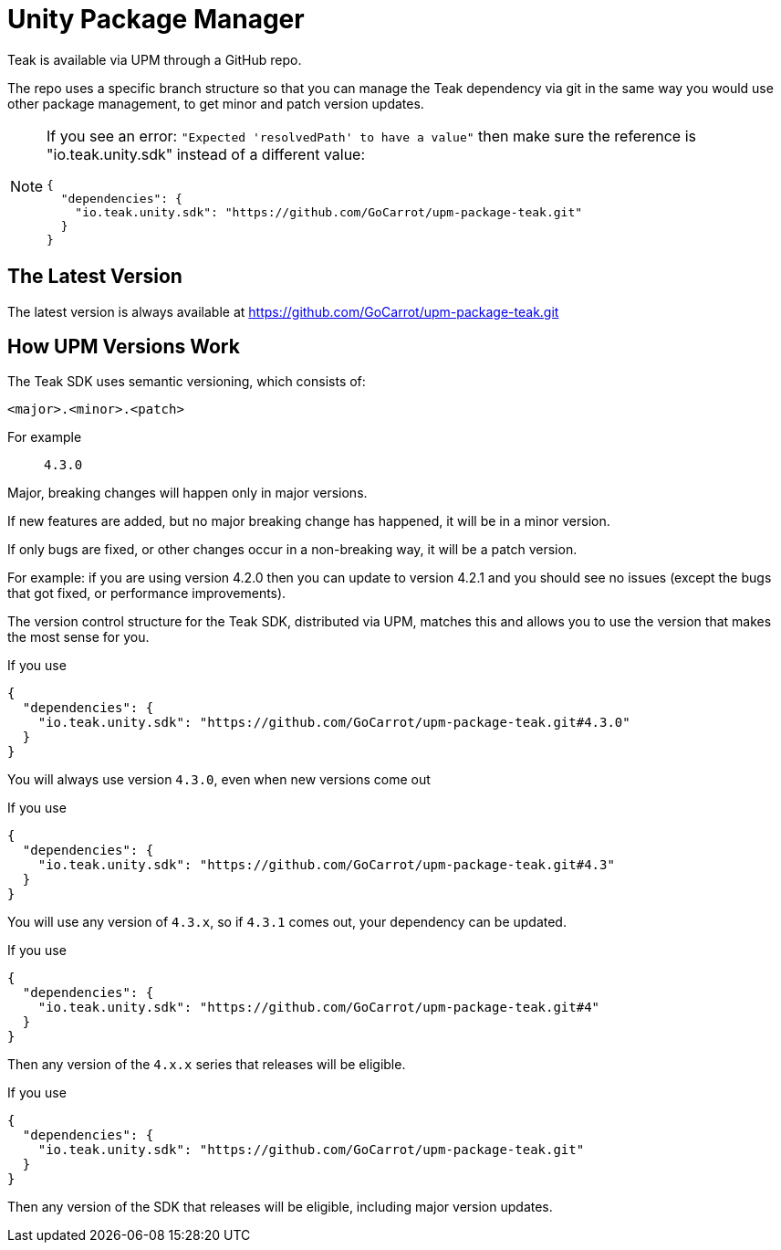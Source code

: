 = Unity Package Manager

Teak is available via UPM through a GitHub repo.

The repo uses a specific branch structure so that you can manage the Teak dependency
via git in the same way you would use other package management, to get
minor and patch version updates.

[NOTE]
====
If you see an error: ``"Expected 'resolvedPath' to have a value"``
then make sure the reference is "io.teak.unity.sdk" instead of a different value:

    {
      "dependencies": {
        "io.teak.unity.sdk": "https://github.com/GoCarrot/upm-package-teak.git"
      }
    }
====

== The Latest Version

The latest version is always available at https://github.com/GoCarrot/upm-package-teak.git

== How UPM Versions Work

The Teak SDK uses semantic versioning, which consists of:

    <major>.<minor>.<patch>

For example:: `4.3.0`

Major, breaking changes will happen only in major versions.

If new features are added, but no major breaking change has happened, it will be in a minor version.

If only bugs are fixed, or other changes occur in a non-breaking way, it will be a patch version.

For example: if you are using version 4.2.0 then you can update to version 4.2.1 and you should see no issues (except the bugs that got fixed, or performance improvements).

The version control structure for the Teak SDK, distributed via UPM, matches this and allows you to use the version that makes the most sense for you.

.If you use
[source, json]
----
{
  "dependencies": {
    "io.teak.unity.sdk": "https://github.com/GoCarrot/upm-package-teak.git#4.3.0"
  }
}
----

You will always use version `4.3.0`, even when new versions come out

.If you use
[source, json]
----
{
  "dependencies": {
    "io.teak.unity.sdk": "https://github.com/GoCarrot/upm-package-teak.git#4.3"
  }
}
----

You will use any version of `4.3.x`, so if `4.3.1` comes out, your dependency can be updated.

.If you use
[source, json]
----
{
  "dependencies": {
    "io.teak.unity.sdk": "https://github.com/GoCarrot/upm-package-teak.git#4"
  }
}
----

Then any version of the `4.x.x` series that releases will be eligible.

.If you use
[source, json]
----
{
  "dependencies": {
    "io.teak.unity.sdk": "https://github.com/GoCarrot/upm-package-teak.git"
  }
}
----

Then any version of the SDK that releases will be eligible, including major version updates.
